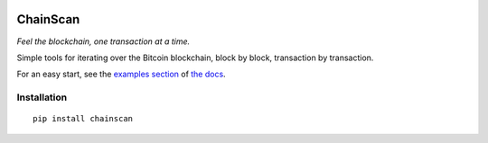 
.. image:: https://raw.githubusercontent.com/fungibit/chainscan/master/docs/logo.jpg

==========
ChainScan
==========

*Feel the blockchain, one transaction at a time.*

Simple tools for iterating over the Bitcoin blockchain, block by block, transaction
by transaction.

For an easy start, see the `examples section <http://chainscan.readthedocs.io/examples.html>`_
of `the docs <http://chainscan.readthedocs.io/>`_.

Installation
==============

::
    
    pip install chainscan

